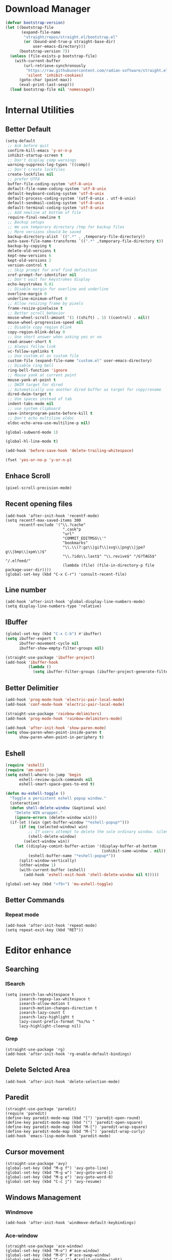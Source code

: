 * Download Manager

#+begin_src emacs-lisp
  (defvar bootstrap-version)
  (let ((bootstrap-file
         (expand-file-name
          "straight/repos/straight.el/bootstrap.el"
          (or (bound-and-true-p straight-base-dir)
              user-emacs-directory)))
        (bootstrap-version 7))
    (unless (file-exists-p bootstrap-file)
      (with-current-buffer
          (url-retrieve-synchronously
           "https://raw.githubusercontent.com/radian-software/straight.el/develop/install.el"
           'silent 'inhibit-cookies)
        (goto-char (point-max))
        (eval-print-last-sexp)))
    (load bootstrap-file nil 'nomessage))
#+end_src

* Internal Utilities

** Better Default

#+begin_src emacs-lisp
  (setq-default
   ;; Ask before quit
   confirm-kill-emacs 'y-or-n-p
   inhibit-startup-screen t
   ;; Don't display comp warnings
   warning-suppress-log-types '((comp))
   ;; Don't create lockfiles
   create-lockfiles nil
   ;; prefer UTF8
   buffer-file-coding-system 'utf-8-unix
   default-file-name-coding-system 'utf-8-unix
   default-keyboard-coding-system 'utf-8-unix
   default-process-coding-system '(utf-8-unix . utf-8-unix)
   default-sendmail-coding-system 'utf-8-unix
   default-terminal-coding-system 'utf-8-unix
   ;; Add newline at bottom of file
   require-final-newline t
   ;; Backup setups
   ;; We use temporary directory /tmp for backup files
   ;; More versions should be saved
   backup-directory-alist `((".*" . ,temporary-file-directory))
   auto-save-file-name-transforms `((".*" ,temporary-file-directory t))
   backup-by-copying t
   delete-old-versions t
   kept-new-versions 6
   kept-old-versions 2
   version-control t
   ;; Skip prompt for xref find definition
   xref-prompt-for-identifier nil
   ;; Don't wait for keystrokes display
   echo-keystrokes 0.01
   ;; Disable margin for overline and underline
   overline-margin 0
   underline-minimum-offset 0
   ;; Allow resizing frame by pixels
   frame-resize-pixelwise t
   ;; Better scroll behavior
   mouse-wheel-scroll-amount '(1 ((shift) . 1) ((control) . nil))
   mouse-wheel-progressive-speed nil
   ;; Disable copy region blink
   copy-region-blink-delay 0
   ;; Use short answer when asking yes or no
   read-answer-short t
   ;; Always follow link
   vc-follow-symlinks t
   ;; Use custom.el as custom file
   custom-file (expand-file-name "custom.el" user-emacs-directory)
   ;; Disable ring bell
   ring-bell-function 'ignore
   ;; Mouse yank at current point
   mouse-yank-at-point t
   ;; DWIM target for dired
   ;; Automatically use another dired buffer as target for copy/rename
   dired-dwim-target t
   ;; Use spaces instead of tab
   indent-tabs-mode nil
   ;; use system clipboard
   save-interprogram-paste-before-kill t
   ;; Don't echo multiline eldoc
   eldoc-echo-area-use-multiline-p nil)

  (global-subword-mode 1)

  (global-hl-line-mode t)

  (add-hook 'before-save-hook 'delete-trailing-whitespace)

  (fset 'yes-or-no-p 'y-or-n-p)
#+end_src

** Enhace Scroll

#+begin_src emacs-lisp
  (pixel-scroll-precision-mode)
#+end_src

** Recent opening files

#+begin_src elisp
  (add-hook 'after-init-hook 'recentf-mode)
  (setq recentf-max-saved-items 300
        recentf-exclude '("\\.?cache"
                           ".cask"p
                           "url"
                           "COMMIT_EDITMSG\\'"
                           "bookmarks"
                           "\\.\\(?:gz\\|gif\\|svg\\|png\\|jpe?g\\|bmp\\|xpm\\)$"
                           "\\.?ido\\.last$" "\\.revive$" "/G?TAGS$" "/.elfeed/"
                           (lambda (file) (file-in-directory-p file package-user-dir))))
  (global-set-key (kbd "C-x C-r") 'consult-recent-file)
#+end_src

** Line number

#+begin_src elisp
  (add-hook 'after-init-hook 'global-display-line-numbers-mode)
  (setq display-line-numbers-type 'relative)
#+end_src

** IBuffer
#+begin_src emacs-lisp
  (global-set-key (kbd "C-x C-b") #'ibuffer)
  (setq ibuffer-expert t
        ibuffer-movement-cycle nil
        ibuffer-show-empty-filter-groups nil)

  (straight-use-package 'ibuffer-project)
  (add-hook 'ibuffer-hook
            (lambda ()
              (setq ibuffer-filter-groups (ibuffer-project-generate-filter-groups))))
#+end_src

** Better Delimitier

#+begin_src emacs-lisp
  (add-hook 'prog-mode-hook 'electric-pair-local-mode)
  (add-hook 'conf-mode-hook 'electric-pair-local-mode)

  (straight-use-package 'rainbow-delimiters)
  (add-hook 'prog-mode-hook 'rainbow-delimiters-mode)

  (add-hook 'after-init-hook 'show-paren-mode)
  (setq show-paren-when-point-inside-paren t
        show-paren-when-point-in-periphery t)
#+end_src

** Eshell

#+begin_src emacs-lisp
  (require 'eshell)
  (require 'em-smart)
  (setq eshell-where-to-jump 'begin
        eshell-review-quick-commands nil
        eshell-smart-space-goes-to-end t)

  (defun mu-eshell-toggle ()
    "Toggle a persistent eshell popup window."
    (interactive)
    (defun shell-delete-window (&optional win)
      "Delete WIN wrapper."
      (ignore-errors (delete-window win)))
    (if-let ((win (get-buffer-window "*eshell-popup*")))
        (if (eq (selected-window) win)
            ;; If users attempt to delete the sole ordinary window. silence it.
            (shell-delete-window)
          (select-window win))
      (let ((display-comint-buffer-action '(display-buffer-at-bottom
                                            (inhibit-same-window . nil)))
            (eshell-buffer-name "*eshell-popup*"))
        (split-window-vertically)
        (other-window 1)
        (with-current-buffer (eshell)
          (add-hook 'eshell-exit-hook 'shell-delete-window nil t)))))

  (global-set-key (kbd "<f9>") 'mu-eshell-toggle)
#+end_src

** Better Commands

*** Repeat mode

#+begin_src elisp
  (add-hook 'after-init-hook 'repeat-mode)
  (setq repeat-exit-key (kbd "RET"))
#+end_src

* Editor enhance

** Searching

*** ISearch

#+begin_src elisp
  (setq isearch-lax-whitespace t
        isearch-regexp-lax-whitespace t
        isearch-allow-motion t
        isearch-motion-changes-direction t
        isearch-lazy-count t
        isearch-lazy-highlight t
        lazy-count-prefix-format "%s/%s "
        lazy-highlight-cleanup nil)
#+end_src

*** Grep

#+begin_src elisp
  (straight-use-package 'rg)
  (add-hook 'after-init-hook 'rg-enable-default-bindings)
#+end_src

** Delete Selcted Area

#+begin_src elisp
  (add-hook 'after-init-hook 'delete-selection-mode)
#+end_src

** Paredit

#+begin_src elisp
  (straight-use-package 'paredit)
  (require 'paredit)
  (define-key paredit-mode-map (kbd "[") 'paredit-open-round)
  (define-key paredit-mode-map (kbd "(") 'paredit-open-square)
  (define-key paredit-mode-map (kbd "M-[") 'paredit-wrap-square)
  (define-key paredit-mode-map (kbd "M-{") 'paredit-wrap-curly)
  (add-hook 'emacs-lisp-mode-hook 'paredit-mode)
#+end_src

** Cursor movement

#+begin_src elisp
  (straight-use-package 'avy)
  (global-set-key (kbd "M-g f") 'avy-goto-line)
  (global-set-key (kbd "M-g w") 'avy-goto-word-1)
  (global-set-key (kbd "M-g e") 'avy-goto-word-0)
  (global-set-key (kbd "C-c j") 'avy-resume)
#+end_src

** Windows Management

*** Windmove

#+begin_src elisp
  (add-hook 'after-init-hook 'windmove-default-keybindings)
#+end_src

*** Ace-window

#+begin_src elisp
  (straight-use-package 'ace-window)
  (global-set-key (kbd "M-o") #'ace-window)
  (global-set-key (kbd "M-O") #'ace-swap-window)
  (global-set-key (kbd "C-x /") #'split-window-right)
  (global-set-key (kbd "C-x -") #'split-window-below)
#+end_src

*** Eyebrowse

#+begin_src elisp
  (straight-use-package '(eyebrowse :depth full))
  (eyebrowse-mode 1)
#+end_src

* UI

Disable extra utilities:

#+begin_src elisp
  (tool-bar-mode -1)
  (menu-bar-mode -1)
  (scroll-bar-mode -1)
#+end_src

** Color theme.

#+begin_src elisp
  (straight-use-package 'color-theme-sanityinc-tomorrow)
  (load-theme 'sanityinc-tomorrow-day t)
#+end_src

** Modeline
#+begin_src elisp
  (straight-use-package 'minions)
  (add-hook 'after-init-hook #'minions-mode)
#+end_src

** Fonts

#+begin_src elisp
  (set-frame-font "JetBrains Mono 13" nil t)
#+end_src

** Which-Key

#+begin_src emacs-lisp
  (straight-use-package 'which-key)
  (add-hook 'after-init-hook 'which-key-mode)
  (setq which-key-idle-delay 0.5
        which-key-add-column-padding 1)
#+end_src

* Completions System

** Vertico

#+begin_src emacs-lisp
  (straight-use-package '(vertico :files (:defaults "extensions/*")))
  (straight-use-package '(prescient :files (:defaults "*.el")))

  (require 'vertico)
  (require 'prescient)

  (setq completion-styles '(prescient))
  (vertico-mode 1)
  (vertico-prescient-mode 1)
  (prescient-persist-mode 1)
#+end_src

** Consult

#+begin_src emacs-lisp
  (straight-use-package 'consult)
  (global-set-key (kbd "C-x b") #'consult-buffer)
  (global-set-key (kbd "C-c f") #'consult-flymake)
  (global-set-key (kbd "C-c r") #'consult-ripgrep)
#+end_src

** Marginalia

#+begin_src elisp
  (straight-use-package 'marginalia)
  (marginalia-mode)
#+end_src

** Embark

#+begin_src elisp
  (straight-use-package 'embark)
  (straight-use-package 'embark-consult)
#+end_src

** Completion

#+begin_src emacs-lisp
  (straight-use-package 'corfu)
  (setq corfu-auto t
        corfu-quit-at-boundary nil
        corfu-quit-no-match t
        corfu-cycle t
        corfu-preselect 'prompt
        corfu-preview-current t)

  ;; tab and go
  (with-eval-after-load "corfu"
    (define-key corfu-map (kbd "TAB") 'corfu-next)
    (define-key corfu-map [tab] 'corfu-next)
    (define-key corfu-map [?\S-\t] 'corfu-previous)
    (define-key corfu-map [backtab] 'corfu-previous))

  (global-corfu-mode)

  (straight-use-package 'cape)
  (add-to-list 'completion-at-point-functions #'cape-dabbrev)
  (add-to-list 'completion-at-point-functions #'cape-file)
  (add-to-list 'completion-at-point-functions #'cape-elisp-block)
  (add-to-list 'completion-at-point-functions #'cape-tex)
#+end_src

* Dired

#+begin_src elisp
  (require 'dired)
  (setq dired-recursive-deletes 'always
        dired-recursive-copies 'always
        dired-auto-revert-buffer t
        dired-dwim-target t)

  (global-set-key (kbd "C-x D") #'dired-jump-other-window)
  (define-key dired-mode-map (kbd "C-c C-p") 'wdired-change-to-wdired-mode)
  (define-key dired-mode-map (kbd "C-c +")   'dired-create-empty-file)

  (add-hook 'dired-mode-hook 'dired-omit-mode)

  (defun dired-open-externally (&optional arg)
      "Open marked or current file in operating system's default application."
      (interactive "P")
      (dired-map-over-marks
       (consult-file-externally (dired-get-filename))
       arg))

  (straight-use-package 'dired+)
#+end_src

* Texting

** Ispell

#+begin_src elisp
  (setq ispell-program-name "hunspell")
#+end_src

** Org

#+begin_src elisp
  (add-hook 'org-mode-hook #'visual-line-mode)
  (add-hook 'org-mode-hook #'org-toggle-pretty-entities)
  (add-hook 'org-mode-hook #'flyspell-mode)
#+end_src

** TeX

#+begin_src elisp
  (straight-use-package 'auctex)

  (defun mu-tex-helper-mode ()
    (visual-line-mode 1)
    (flymake-mode 1)
    (flyspell-mode 1)
    (prettify-symbols-mode 1)
    (TeX-fold-mode 1))

  (add-hook 'LaTeX-mode-hook 'mu-tex-helper-mode)
  (add-hook 'plain-TeX-mode-hook 'mu-tex-helper-mode)

  (setq TeX-auto-save t
        TeX-parse-self t
        TeX-source-correlate-mode t
        TeX-source-correlate-method 'synctex
        TeX-master nil
        TeX-engine 'xetex)
#+end_src

** Tempoel

#+begin_src elisp
  (straight-use-package 'tempel)
  (global-set-key (kbd "M-+") 'tempel-complete)
  (global-set-key (kbd "M-*") 'tempel-insert)

  (defun tempel-setup-capf ()
    ;; Add the Tempel Capf to `completion-at-point-functions'.
    ;; `tempel-expand' only triggers on exact matches. Alternatively use
    ;; `tempel-complete' if you want to see all matches, but then you
    ;; should also configure `tempel-trigger-prefix', such that Tempel
    ;; does not trigger too often when you don't expect it. NOTE: We add
    ;; `tempel-expand' *before* the main programming mode Capf, such
    ;; that it will be tried first.
    (setq-local completion-at-point-functions
                (cons #'tempel-expand
                      completion-at-point-functions)))

  (add-hook 'conf-mode-hook 'tempel-setup-capf)
  (add-hook 'prog-mode-hook 'tempel-setup-capf)
  (add-hook 'text-mode-hook 'tempel-setup-capf)

  (straight-use-package 'tempel-collection)
#+end_src

* Modal Editing

#+begin_src emacs-lisp
  (straight-use-package 'evil)
  (setq evil-want-keybinding nil)
  (require 'evil)
  (evil-set-undo-system 'undo-redo)
  (evil-mode 1)

  (straight-use-package 'evil-collection)
  (setq evil-collection-corfu-key-themes '(tab-n-go))
  (when (require 'evil-collection nil t)
    (evil-collection-init))

  (straight-use-package 'evil-surround)
  (global-evil-surround-mode 1)
#+end_src

#+RESULTS:
: t

* Reader

** PDF

#+begin_src elisp
  (straight-use-package 'pdf-tools)
  ;; (pdf-tools-install)
  (add-hook 'pdf-tools-enabled-hook 'auto-revert-mode)
  (add-hook 'pdf-tools-enabled-hook (lambda () (display-line-numbers-mode -1)))
#+end_src

** EPUB

#+begin_src elisp
  (straight-use-package 'nov)
  (add-to-list 'auto-mode-alist '("\\.epub\\'" . nov-mode))
#+end_src

* Programming

** Magit

#+begin_src emacs-lisp
  (straight-use-package 'magit)
  (straight-use-package 'diff-hl)
  (straight-use-package 'smerge-mode)

  (autoload 'magit "magit" nil t)
  (autoload 'diff-hl-mode "diff-hl" nil t)
  (autoload 'diff-hl-dired-mode "diff-hl-dired" nil t)
  (autoload 'smerge-mode "smerge-mode" nil t)
#+end_src

#+begin_src emacs-lisp
  (add-hook 'dired-mode-hook 'diff-hl-dired-mode)
  (add-hook 'prog-mode-hook 'diff-hl-mode)
  (add-hook 'conf-mode-hook 'diff-hl-mode)
#+end_src

** Agda

#+begin_src emacs-lisp
  (straight-use-package
   '(agda-symbol-helper-mode
     :type git
     :host github
     :repo "erupmi/agda-symbol-helper-mode"))

  (when (executable-find "agda-mode")
    (load-file (let ((coding-system-for-read 'utf-8))
                 (shell-command-to-string "agda-mode locate")))
    (add-hook 'agda2-mode-hook 'agda-symbol-helper-mode)
    (global-set-key (kbd "C-c C-<return>") 'agda2-load))
#+end_src

** Common Lisp

#+begin_src elisp
  (straight-use-package 'sly)
  (setq inferior-lisp-program "sbcl")
  (add-hook 'sly-mode-hook 'paredit-mode)
#+end_src

** Coq

#+begin_src elisp
  (straight-use-package 'proof-general)

  (setq proof-splash-enable nil
        proof-three-window-enable t)
#+end_src

** Racket

#+begin_src elisp
  (straight-use-package 'racket-mode)

  (add-hook 'racket-mode-hook 'paredit-mode)
#+end_src
